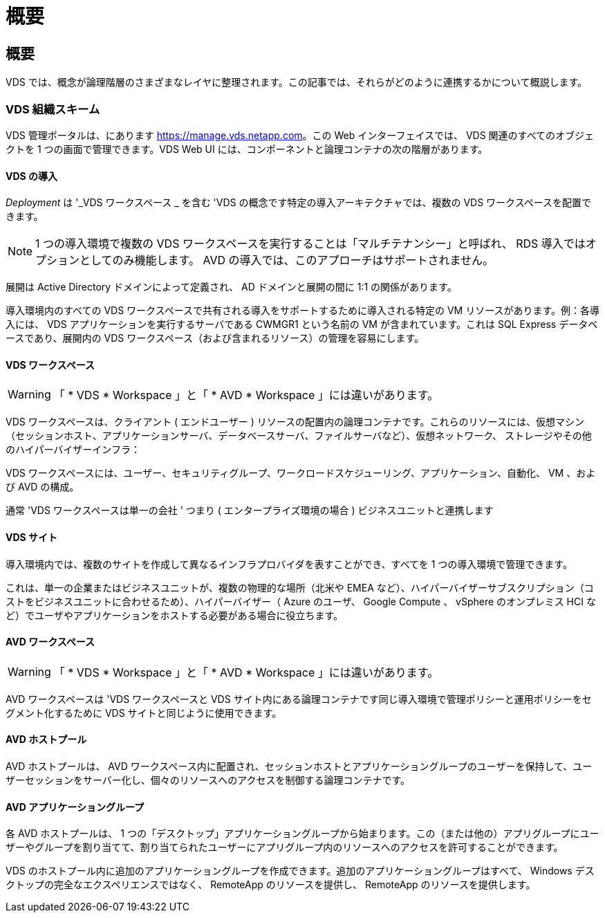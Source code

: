 = 概要
:allow-uri-read: 




== 概要

VDS では、概念が論理階層のさまざまなレイヤに整理されます。この記事では、それらがどのように連携するかについて概説します。



=== VDS 組織スキーム

VDS 管理ポータルは、にあります https://manage.vds.netapp.com[]。この Web インターフェイスでは、 VDS 関連のすべてのオブジェクトを 1 つの画面で管理できます。VDS Web UI には、コンポーネントと論理コンテナの次の階層があります。



==== VDS の導入

_Deployment_ は '_VDS ワークスペース _ を含む 'VDS の概念です特定の導入アーキテクチャでは、複数の VDS ワークスペースを配置できます。


NOTE: 1 つの導入環境で複数の VDS ワークスペースを実行することは「マルチテナンシー」と呼ばれ、 RDS 導入ではオプションとしてのみ機能します。 AVD の導入では、このアプローチはサポートされません。

展開は Active Directory ドメインによって定義され、 AD ドメインと展開の間に 1:1 の関係があります。

導入環境内のすべての VDS ワークスペースで共有される導入をサポートするために導入される特定の VM リソースがあります。例：各導入には、 VDS アプリケーションを実行するサーバである CWMGR1 という名前の VM が含まれています。これは SQL Express データベースであり、展開内の VDS ワークスペース（および含まれるリソース）の管理を容易にします。



==== VDS ワークスペース


WARNING: 「 * VDS * Workspace 」と「 * AVD * Workspace 」には違いがあります。

VDS ワークスペースは、クライアント ( エンドユーザー ) リソースの配置内の論理コンテナです。これらのリソースには、仮想マシン（セッションホスト、アプリケーションサーバ、データベースサーバ、ファイルサーバなど）、仮想ネットワーク、 ストレージやその他のハイパーバイザーインフラ：

VDS ワークスペースには、ユーザー、セキュリティグループ、ワークロードスケジューリング、アプリケーション、自動化、 VM 、および AVD の構成。

通常 'VDS ワークスペースは単一の会社 ' つまり ( エンタープライズ環境の場合 ) ビジネスユニットと連携します



==== VDS サイト

導入環境内では、複数のサイトを作成して異なるインフラプロバイダを表すことができ、すべてを 1 つの導入環境で管理できます。

これは、単一の企業またはビジネスユニットが、複数の物理的な場所（北米や EMEA など）、ハイパーバイザーサブスクリプション（コストをビジネスユニットに合わせるため）、ハイパーバイザー（ Azure のユーザ、 Google Compute 、 vSphere のオンプレミス HCI など）でユーザやアプリケーションをホストする必要がある場合に役立ちます。



==== AVD ワークスペース


WARNING: 「 * VDS * Workspace 」と「 * AVD * Workspace 」には違いがあります。

AVD ワークスペースは 'VDS ワークスペースと VDS サイト内にある論理コンテナです同じ導入環境で管理ポリシーと運用ポリシーをセグメント化するために VDS サイトと同じように使用できます。



==== AVD ホストプール

AVD ホストプールは、 AVD ワークスペース内に配置され、セッションホストとアプリケーショングループのユーザーを保持して、ユーザーセッションをサーバー化し、個々のリソースへのアクセスを制御する論理コンテナです。



==== AVD アプリケーショングループ

各 AVD ホストプールは、 1 つの「デスクトップ」アプリケーショングループから始まります。この（または他の）アプリグループにユーザーやグループを割り当てて、割り当てられたユーザーにアプリグループ内のリソースへのアクセスを許可することができます。

VDS のホストプール内に追加のアプリケーショングループを作成できます。追加のアプリケーショングループはすべて、 Windows デスクトップの完全なエクスペリエンスではなく、 RemoteApp のリソースを提供し、 RemoteApp のリソースを提供します。

